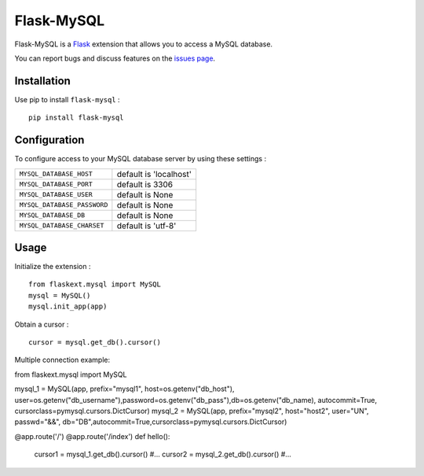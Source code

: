 Flask-MySQL
===========

Flask-MySQL is a `Flask <http://flask.pocoo.org/>`_ extension that allows you to access a MySQL database.

You can report bugs and discuss features on the `issues page <https://github.com/cyberdelia/flask-mysql/issues>`_.


Installation
------------

Use pip to install ``flask-mysql`` : ::

  pip install flask-mysql


Configuration
-------------

To configure access to your MySQL database server by using these settings :

.. tabularcolumns:: |p{6.5cm}|p{8.5cm}|

================================= =========================================
``MYSQL_DATABASE_HOST``            default is 'localhost'
``MYSQL_DATABASE_PORT``            default is 3306
``MYSQL_DATABASE_USER``            default is None
``MYSQL_DATABASE_PASSWORD``        default is None
``MYSQL_DATABASE_DB``              default is None
``MYSQL_DATABASE_CHARSET``         default is 'utf-8'
================================= =========================================

Usage
-----

Initialize the extension : ::

  from flaskext.mysql import MySQL
  mysql = MySQL()
  mysql.init_app(app)

Obtain a cursor : ::

  cursor = mysql.get_db().cursor()

Multiple connection example: ::

from flaskext.mysql import MySQL
  
mysql_1 = MySQL(app, prefix="mysql1", host=os.getenv("db_host"), user=os.getenv("db_username"),password=os.getenv("db_pass"),db=os.getenv("db_name), autocommit=True, cursorclass=pymysql.cursors.DictCursor)
mysql_2 = MySQL(app, prefix="mysql2", host="host2", user="UN", passwd="&&", db="DB",autocommit=True,cursorclass=pymysql.cursors.DictCursor)

@app.route('/')
@app.route('/index')
def hello():
    cursor1 = mysql_1.get_db().cursor()
    #...
    cursor2 = mysql_2.get_db().cursor()
    #...
